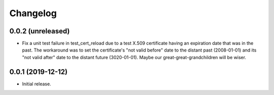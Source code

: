 Changelog
=========

0.0.2 (unreleased)
------------------

-   Fix a unit test failure in test_cert_reload due to a test X.509 certificate
    having an expiration date that was in the past. The workaround was to set
    the certificate's "not valid before" date to the distant past (2008-01-01)
    and its "not valid after" date to the distant future (3020-01-01). Maybe
    our great-great-grandchildren will be wiser.

0.0.1 (2019-12-12)
------------------

-   Initial release.
